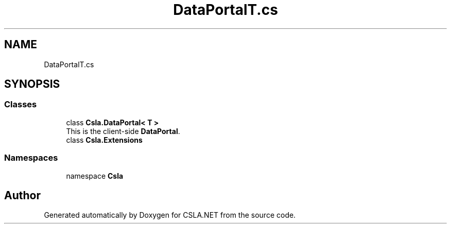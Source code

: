 .TH "DataPortalT.cs" 3 "Thu Jul 22 2021" "Version 5.4.2" "CSLA.NET" \" -*- nroff -*-
.ad l
.nh
.SH NAME
DataPortalT.cs
.SH SYNOPSIS
.br
.PP
.SS "Classes"

.in +1c
.ti -1c
.RI "class \fBCsla\&.DataPortal< T >\fP"
.br
.RI "This is the client-side \fBDataPortal\fP\&. "
.ti -1c
.RI "class \fBCsla\&.Extensions\fP"
.br
.in -1c
.SS "Namespaces"

.in +1c
.ti -1c
.RI "namespace \fBCsla\fP"
.br
.in -1c
.SH "Author"
.PP 
Generated automatically by Doxygen for CSLA\&.NET from the source code\&.
